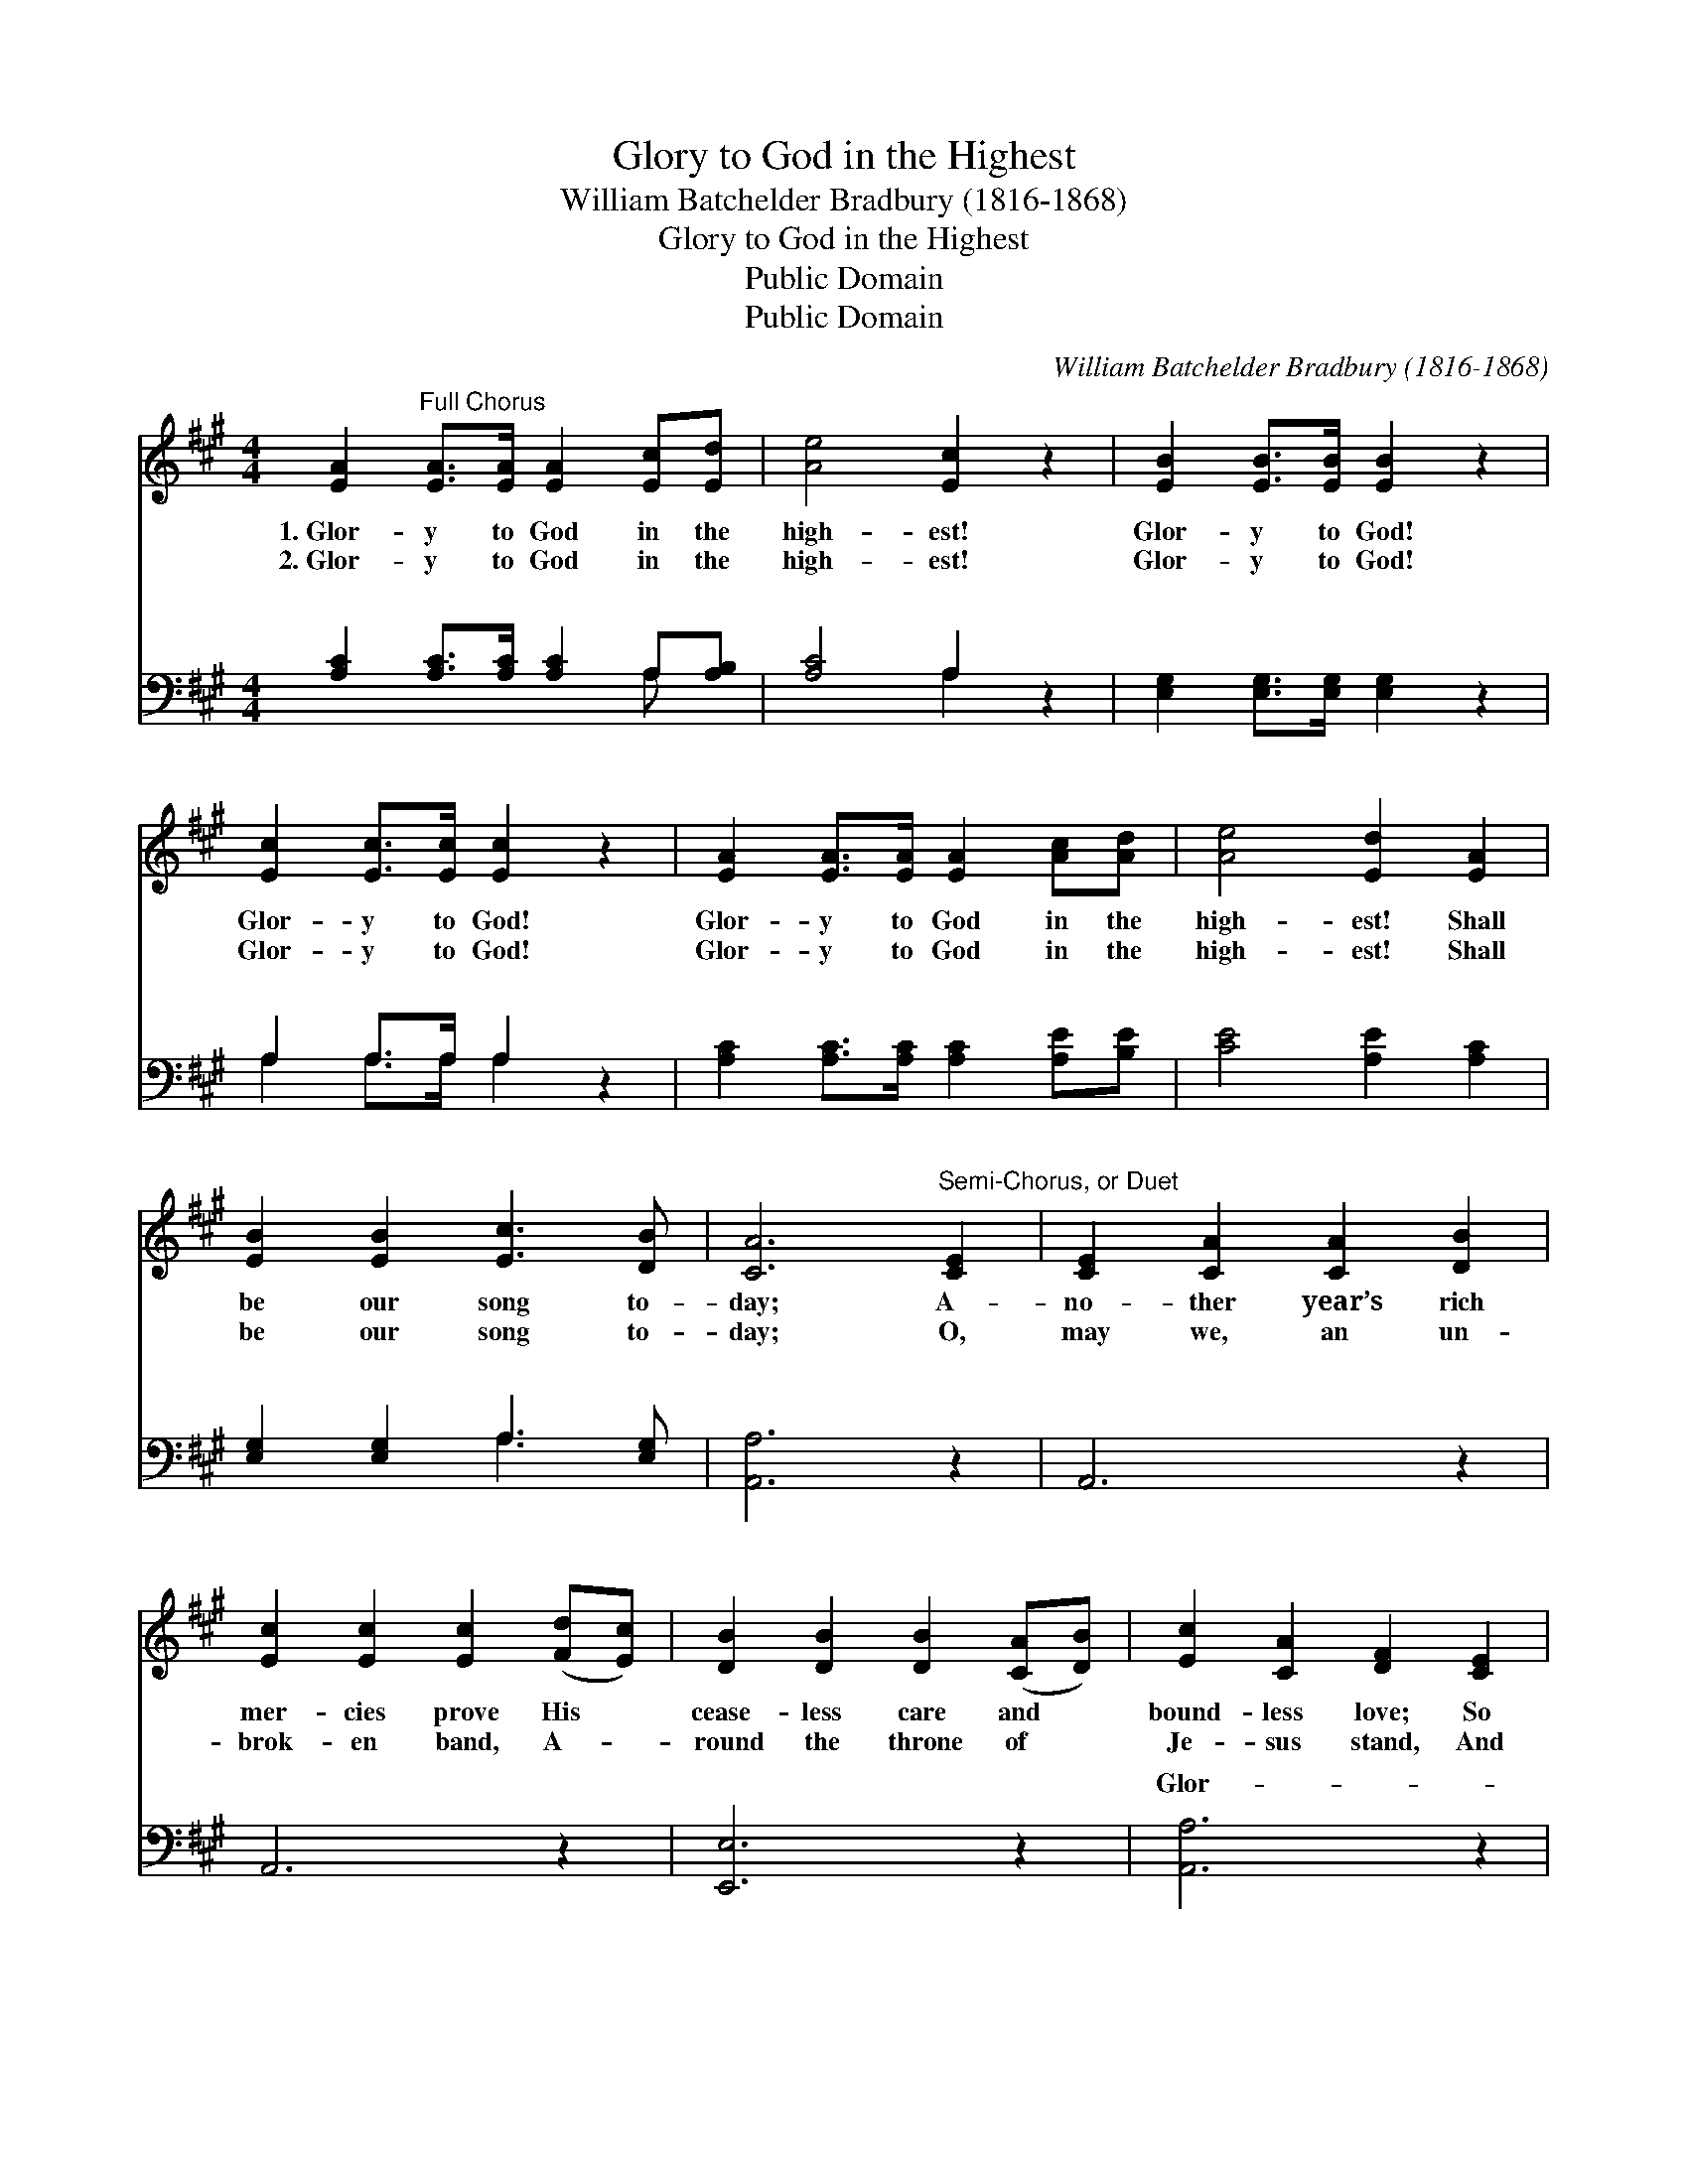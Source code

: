 X:1
T:Glory to God in the Highest
T:William Batchelder Bradbury (1816-1868)
T:Glory to God in the Highest
T:Public Domain
T:Public Domain
C:William Batchelder Bradbury (1816-1868)
Z:Public Domain
%%score 1 ( 2 3 )
L:1/8
M:4/4
K:A
V:1 treble 
V:2 bass 
V:3 bass 
V:1
 [EA]2"^Full Chorus" [EA]>[EA] [EA]2 [Ec][Ed] | [Ae]4 [Ec]2 z2 | [EB]2 [EB]>[EB] [EB]2 z2 | %3
w: 1.~Glor- y to God in the|high- est!|Glor- y to God!|
w: 2.~Glor- y to God in the|high- est!|Glor- y to God!|
 [Ec]2 [Ec]>[Ec] [Ec]2 z2 | [EA]2 [EA]>[EA] [EA]2 [Ac][Ad] | [Ae]4 [Ed]2 [EA]2 | %6
w: Glor- y to God!|Glor- y to God in the|high- est! Shall|
w: Glor- y to God!|Glor- y to God in the|high- est! Shall|
 [EB]2 [EB]2 [Ec]3 [DB] | [CA]6"^Semi-Chorus, or Duet" [CE]2 | [CE]2 [CA]2 [CA]2 [DB]2 | %9
w: be our song to-|day; A-|no- ther year’s rich|
w: be our song to-|day; O,|may we, an un-|
 [Ec]2 [Ec]2 [Ec]2 ([Fd][Ec]) | [DB]2 [DB]2 [DB]2 ([CA][DB]) | [Ec]2 [CA]2 [DF]2 [CE]2 | %12
w: mer- cies prove His *|cease- less care and *|bound- less love; So|
w: brok- en band, A- *|round the throne of *|Je- sus stand, And|
 [CE]2 [CA]2 [CA]2 [DB]2 | [Ec]2 [Ec]2 [Ec]2 ([Fd][Ec]) | [DB]2 [DB]2 [DB]2 ([CA][DB]) | %15
w: let our loud- est|voic- es raise Our *|glad and grate- ful *|
w: there with an- gels|and the throng Of *|His re- deemed ones, *|
 [Ec]2 [DB]2 [CA]4 ||"^Full Chorus" [Fd]2 [Fd]>[Fd] [Fd]2 [Fd]>[Fd] | [Fd]4 [Fd]2 z2 | %18
w: song of praise.|||
w: join the song.|||
 [Ec]2 [Ec]>[Ec] [Ec]2 [Ec]>[Ec] | [Ec]4 [Ae]2 z2 |: e2 e2 c2 c2 | A2 A2 E2 E2 | %22
w: ||||
w: ||||
 [EA]2 [EB]2 [Ec]2 [Fd]2 | [Ac]4 [GB]4 | [Ac]6 z2 :| [Ac]4 [EB]4 | [EA]8 |] %27
w: |||||
w: |||||
V:2
 [A,C]2 [A,C]>[A,C] [A,C]2 A,[A,B,] | [A,C]4 A,2 z2 | [E,G,]2 [E,G,]>[E,G,] [E,G,]2 z2 | %3
w: ~ ~ ~ ~ ~ ~|~ ~|~ ~ ~ ~|
 A,2 A,>A, A,2 z2 | [A,C]2 [A,C]>[A,C] [A,C]2 [A,E][B,E] | [CE]4 [A,E]2 [A,C]2 | %6
w: ~ ~ ~ ~|~ ~ ~ ~ ~ ~|~ ~ ~|
 [E,G,]2 [E,G,]2 A,3 [E,G,] | [A,,A,]6 z2 | A,,6 z2 | A,,6 z2 | [E,,E,]6 z2 | [A,,A,]6 z2 | %12
w: ~ ~ ~ ~|~|~|~|~|Glor-|
 A,,6 z2 | A,,6 z2 | [E,,E,]6 z2 | A,2 E,2 A,,4 || [D,A,]2 [D,A,]>[D,A,] [D,A,]2 [D,A,]>[D,A,] | %17
w: y|to|God|in the high-|est! Glor- y to God in|
 [D,A,]4 [D,A,]2 z2 | A,2 A,>A, A,2 A,>A, | A,4 [A,C]2 z2 |: E2 E2 C2 C2 | A,2 A,2 E,2 E,2 | %22
w: the high-|est! Glor- y, glor- y, glor-|to God|high! God on high!||
 [C,A,]2 [E,G,]2 A,2 [D,A,]2 | [E,A,]4 [E,E]4 | [A,,E]6 z2 :| [E,A,]4 [E,D]4 | [A,,C]8 |] %27
w: |||||
V:3
 x6 A, x | x4 A,2 x2 | x8 | A,2 A,>A, A,2 x2 | x8 | x8 | x4 A,3 x | x8 | x8 | x8 | x8 | x8 | x8 | %13
w: ~|~||~ ~ ~ ~|||~|||||||
 x8 | x8 | x8 || x8 | x8 | A,2 A,>A, A,2 A,>A, | A,4 x4 |: x8 | x8 | x4 A,2 x2 | x8 | x8 :| x8 | %26
w: |||||y, glo- ry, Glor- y be|on|||||||
 x8 |] %27
w: |

